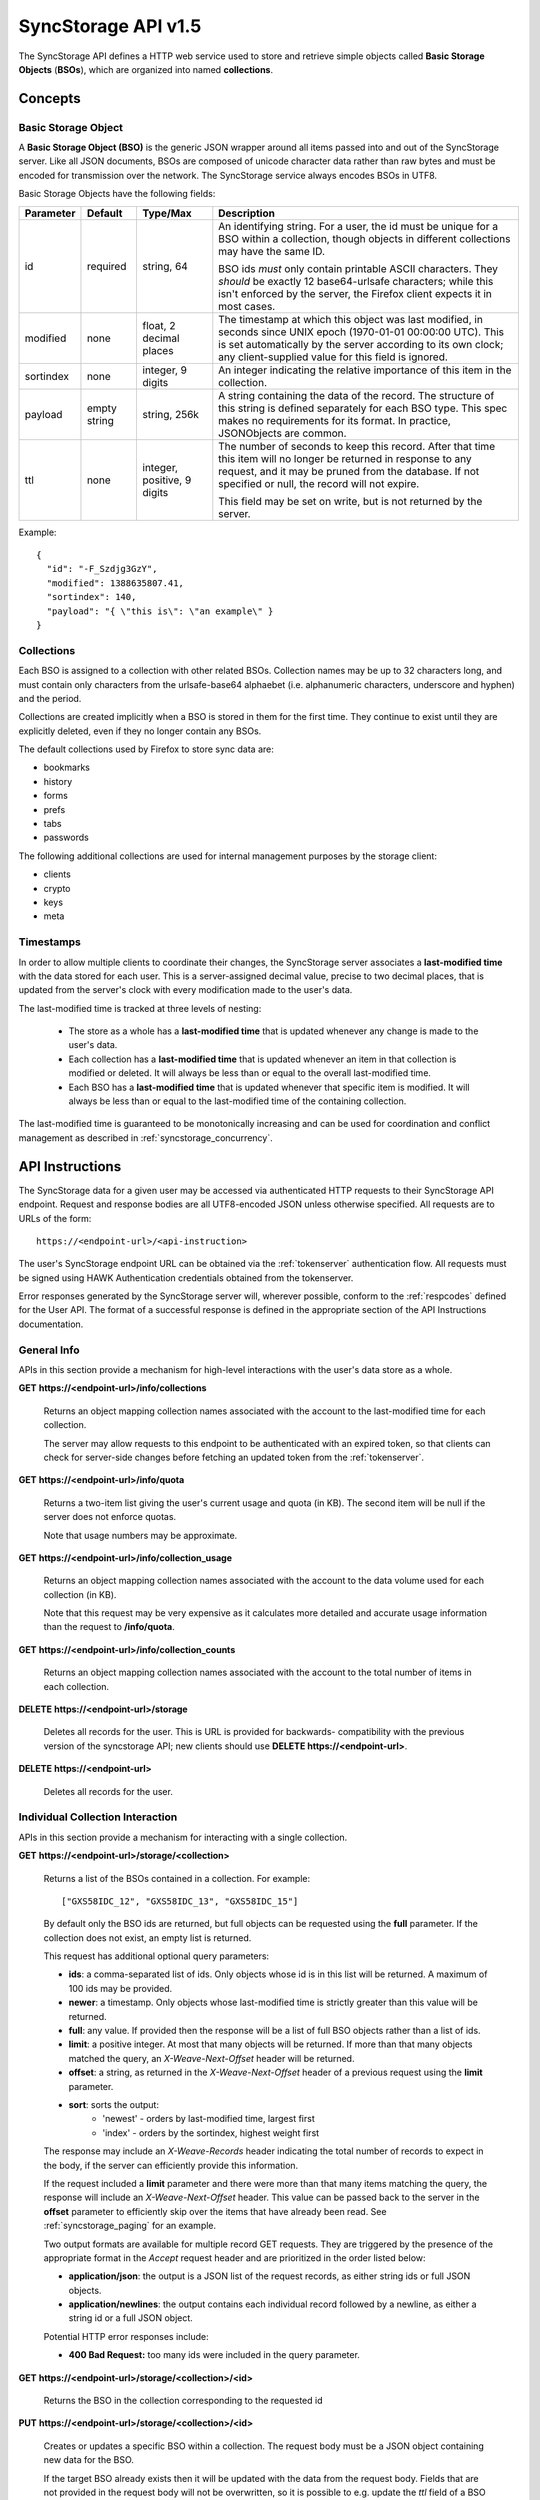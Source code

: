 .. _server_syncstorage_api_15:

====================
SyncStorage API v1.5
====================

The SyncStorage API defines a HTTP web service used to store and retrieve
simple objects called **Basic Storage Objects** (**BSOs**), which are organized
into named **collections**.


Concepts
========

.. _syncstorage_bso:

Basic Storage Object
--------------------

A **Basic Storage Object (BSO)** is the generic JSON wrapper around all
items passed into and out of the SyncStorage server. Like all JSON documents,
BSOs are composed of unicode character data rather than raw bytes and must
be encoded for transmission over the network.  The SyncStorage service always
encodes BSOs in UTF8.

Basic Storage Objects have the following fields:


+---------------+-----------+------------+---------------------------------------------------------------+
| Parameter     | Default   | Type/Max   |  Description                                                  |
+===============+===========+============+===============================================================+
| id            | required  |  string,   | An identifying string. For a user, the id must be unique for  |
|               |           |  64        | a BSO within a collection, though objects in different        |
|               |           |            | collections may have the same ID.                             |
|               |           |            |                                                               |
|               |           |            | BSO ids *must* only contain printable ASCII characters.  They |
|               |           |            | *should* be exactly 12 base64-urlsafe characters; while this  |
|               |           |            | isn't enforced by the server, the Firefox client expects it   |
|               |           |            | in most cases.                                                |
+---------------+-----------+------------+---------------------------------------------------------------+
| modified      | none      | float,     | The timestamp at which this object was last modified, in      |
|               |           | 2 decimal  | seconds since UNIX epoch (1970-01-01 00:00:00 UTC).           |
|               |           | places     | This is set automatically by the server according to its own  |
|               |           |            | clock; any client-supplied value for this field is ignored.   |
+---------------+-----------+------------+---------------------------------------------------------------+
| sortindex     | none      | integer,   | An integer indicating the relative importance of this item in |
|               |           | 9 digits   | the collection.                                               |
+---------------+-----------+------------+---------------------------------------------------------------+
| payload       | empty     | string,    | A string containing the data of the record. The structure of  |
|               | string    | 256k       | this string is defined separately for each BSO type. This     |
|               |           |            | spec makes no requirements for its format. In practice,       |
|               |           |            | JSONObjects are common.                                       |
+---------------+-----------+------------+---------------------------------------------------------------+
| ttl           | none      | integer,   | The number of seconds to keep this record. After that time    |
|               |           | positive,  | this item will no longer be returned in response to any       |
|               |           | 9 digits   | request, and it may be pruned from the database.  If not      |
|               |           |            | specified or null, the record will not expire.                |
|               |           |            |                                                               |
|               |           |            | This field may be set on write, but is not returned by the    |
|               |           |            | server.                                                       |
+---------------+-----------+------------+---------------------------------------------------------------+


Example::

    {
      "id": "-F_Szdjg3GzY",
      "modified": 1388635807.41,
      "sortindex": 140,
      "payload": "{ \"this is\": \"an example\" }
    }


Collections
-----------

Each BSO is assigned to a collection with other related BSOs. Collection names
may be up to 32 characters long, and must contain only characters from the
urlsafe-base64 alphaebet (i.e. alphanumeric characters, underscore and hyphen)
and the period.

Collections are created implicitly when a BSO is stored in them for the first
time.  They continue to exist until they are explicitly deleted, even if they
no longer contain any BSOs.

The default collections used by Firefox to store sync data are:

* bookmarks
* history
* forms
* prefs
* tabs
* passwords

The following additional collections are used for internal management purposes
by the storage client:

* clients
* crypto
* keys
* meta


Timestamps
----------

In order to allow multiple clients to coordinate their changes, the SyncStorage
server associates a **last-modified time** with the data stored for each user.
This is a server-assigned decimal value, precise to two decimal places, that is updated
from the server's clock with every modification made to the user's data.

The last-modified time is tracked at three levels of nesting:

    * The store as a whole has a **last-modified time** that is updated whenever
      any change is made to the user's data.
    * Each collection has a **last-modified time** that is updated whenever an item
      in that collection is modified or deleted. It will always be less than or
      equal to the overall last-modified time.
    * Each BSO has a **last-modified time** that is updated whenever that specific
      item is modified.   It will always be less than or equal to the last-modified
      time of the containing collection.

The last-modified time is guaranteed to be monotonically increasing and can be
used for coordination and conflict management as described in
:ref:`syncstorage_concurrency`.


API Instructions
================


The SyncStorage data for a given user may be accessed via authenticated
HTTP requests to their SyncStorage API endpoint.  Request and response bodies
are all UTF8-encoded JSON unless otherwise specified.  All requests are to
URLs of the form::


    https://<endpoint-url>/<api-instruction>

The user's SyncStorage endpoint URL can be obtained via the :ref:`tokenserver`
authentication flow.  All requests must be signed using HAWK Authentication
credentials obtained from the tokenserver.

Error responses generated by the SyncStorage server will, wherever possible,
conform to the :ref:`respcodes` defined for the User API.
The format of a successful response is defined in the appropriate section
of the API Instructions documentation.

General Info
------------

APIs in this section provide a mechanism for high-level interactions with
the user's data store as a whole.


**GET** **https://<endpoint-url>/info/collections**

    Returns an object mapping collection names associated with the account to
    the last-modified time for each collection.

    The server may allow requests to this endpoint to be authenticated with
    an expired token, so that clients can check for server-side changes before
    fetching an updated token from the :ref:`tokenserver`.


**GET** **https://<endpoint-url>/info/quota**

    Returns a two-item list giving the user's current usage and quota
    (in KB).  The second item will be null if the server does not enforce
    quotas.

    Note that usage numbers may be approximate.


**GET** **https://<endpoint-url>/info/collection_usage**

    Returns an object mapping collection names associated with the account to
    the data volume used for each collection (in KB).

    Note that this request may be very expensive as it calculates more
    detailed and accurate usage information than the request to
    **/info/quota**.


**GET** **https://<endpoint-url>/info/collection_counts**

    Returns an object mapping collection names associated with the account to
    the total number of items in each collection.


**DELETE** **https://<endpoint-url>/storage**

    Deletes all records for the user.  This is URL is provided for backwards-
    compatibility with the previous version of the syncstorage API; new clients
    should use **DELETE https://<endpoint-url>**.


**DELETE** **https://<endpoint-url>**

    Deletes all records for the user.


Individual Collection Interaction
---------------------------------

APIs in this section provide a mechanism for interacting with a single
collection.

**GET** **https://<endpoint-url>/storage/<collection>**

    Returns a list of the BSOs contained in a collection.  For example::

        ["GXS58IDC_12", "GXS58IDC_13", "GXS58IDC_15"]

    By default only the BSO ids are returned, but full objects can be requested
    using the **full** parameter.  If the collection does not exist, an empty
    list is returned.

    This request has additional optional query parameters:

    - **ids**: a comma-separated list of ids. Only objects whose id is in this
      list will be returned.  A maximum of 100 ids may be provided.

    - **newer**: a timestamp. Only objects whose last-modified time is
      strictly greater than this value will be returned.

    - **full**: any value.  If provided then the response will be a list of
      full BSO objects rather than a list of ids.

    - **limit**: a positive integer. At most that many objects will be
      returned. If more than that many objects matched the query, an
      *X-Weave-Next-Offset* header will be returned.

    - **offset**: a string, as returned in the *X-Weave-Next-Offset* header of
      a previous request using the **limit** parameter.

    - **sort**: sorts the output:
       - 'newest' - orders by last-modified time, largest first
       - 'index' - orders by the sortindex, highest weight first

    The response may include an *X-Weave-Records* header indicating the
    total number of records to expect in the body, if the server can
    efficiently provide this information.

    If the request included a **limit** parameter and there were more than
    that many items matching the query, the response will include an
    *X-Weave-Next-Offset* header.  This value can be passed back to the server in
    the **offset** parameter to efficiently skip over the items that have
    already been read.  See :ref:`syncstorage_paging` for an example.

    Two output formats are available for multiple record GET requests.
    They are triggered by the presence of the appropriate format in the
    *Accept* request header and are prioritized in the order listed below:

    - **application/json**: the output is a JSON list of the request records,
      as either string ids or full JSON objects.
    - **application/newlines**: the output contains each individual record
      followed by a newline, as either a string id or a full JSON object.

    Potential HTTP error responses include:

    - **400 Bad Request:**  too many ids were included in the query parameter.


**GET** **https://<endpoint-url>/storage/<collection>/<id>**

    Returns the BSO in the collection corresponding to the requested id


**PUT** **https://<endpoint-url>/storage/<collection>/<id>**

    Creates or updates a specific BSO within a collection.
    The request body must be a JSON object containing new data for the BSO.

    If the target BSO already exists then it will be updated with the data
    from the request body.  Fields that are not provided in the request body
    will not be overwritten, so it is possible to e.g. update the `ttl` field
    of a BSO without re-submitting its `payload`.  Fields that are explicitly
    set to `null` in the request body will be set to their default value
    by the server.

    If the target BSO does not exist, then fields that are not provided in
    the request body will be set to their default value by the server.

    This request may include the *X-If-Unmodified-Since* header to
    avoid overwriting the data if it has been changed since the client
    fetched it.

    Successful responses will return the new last-modified time for the
    collection.

    Note that the server may impose a limit on the amount of data submitted
    for storage in a single BSO.

    Potential HTTP error responses include:

    - **400 Bad Request:**  the user has exceeded their storage quota.
    - **413 Request Entity Too Large:**  the object is larger than the
      server is willing to store.


**POST** **https://<endpoint-url>/storage/<collection>**

    Takes a list of BSOs in the request body and iterates over them,
    effectively doing a series of individual PUTs with the same timestamp.

    Each BSO record in the request body must include an "id" field, and the
    corresponding BSO will be created or updated according to the semantics
    of a **PUT** request targeting that specific record.  In particular,
    this means that fields not provided in the request body will not be
    overwritten on BSOs that already exist.

    Successful responses will contain a JSON object with details of success
    or failure for each BSO.  It will have the following keys:

    - **modified:** the new last-modified time for the updated items.
    - **success:** a (possibly empty) list of ids of BSOs that were
      successfully stored.
    - **failed:** a (possibly empty) object whose keys are the ids of BSOs
      that were not stored successfully, and whose values are lists of strings
      describing possible reasons for the failure.

    For example::

        {
         "modified": 1233702554.25,
         "success": ["GXS58IDC_12", "GXS58IDC_13", "GXS58IDC_15",
                     "GXS58IDC_16", "GXS58IDC_18", "GXS58IDC_19"],
         "failed": {"GXS58IDC_11": ["invalid ttl"],
                    "GXS58IDC_14": ["invalid sortindex"]}
        }

    Posted BSOs whose ids do not appear in either "success" or "failed"
    should be treated as having failed for an unspecified reason.

    Two input formats are available for multiple record POST requests,
    selected by the *Content-Type* header of the request:

    - **application/json**: the input is a JSON list of objects, one for
      for each BSO in the request.

    - **application/newlines**: each BSO is sent as a separate JSON object
      followed by a newline.

    For backwards-compatibility with existing clients, the server will also
    treat **text/plain** input as JSON.

    Note that the server may impose a limit on the total amount of data
    included in the request, and/or may decline to process more than a certain
    number of BSOs in a single request.  The default limit on the number
    of BSOs per request is 100.

    Potential HTTP error responses include:

    - **400 Bad Request:**  the user has exceeded their storage quota.
    - **413 Request Entity Too Large:**  the request contains more data than the
      server is willing to process in a single batch.


**DELETE** **https://<endpoint-url>/storage/<collection>**

    Deletes an entire collection.

    After executing this request, the collection will not appear 
    in the output of **GET /info/collections** and calls to
    **GET /storage/<collection>** will return an empty list.


**DELETE** **https://<endpoint-url>/storage/<collection>?ids=<ids>**

    Deletes multiple BSOs from a collection with a single request.

    This request takes a parameter to select which items to delete:

    - **ids**: deletes BSOs from the collection whose ids that are in
      the provided comma-separated list.  A maximum of 100 ids may be
      provided.

    The collection itself will still exist on the server after executing
    this request.  Even if all the BSOs in the collection are deleted, it
    will receive an updated last-modified time, appear in the output of
    **GET /info/collections**, and be readable via **GET /storage/<collection>**

    Successful responses will have a JSON object body with field "modified"
    giving the new last-modified time for the collection.

    Potential HTTP error responses include:

    - **400 Bad Request:**  too many ids were included in the query parameter.


**DELETE** **https://<endpoint-url>/storage/<collection>/<id>**

    Deletes the BSO at the given location.


Request Headers
===============

**X-If-Modified-Since**

    This header may be added to any GET request, set to a decimal timestamp.
    If the last-modified time of the target resource is less than or equal to
    the time given in this header, then a **304 Not Modified** response will
    be returned and re-transmission of the unchanged data will be avoided.

    It is similar to the standard HTTP **If-Modified-Since** header, but the
    value is a decimal timestamp rather than a HTTP-format date.

    If the value of this header is not a valid positive decimal value, or if the
    **X-If-Unmodified-Since** header is also present, then a **400 Bad Request**
    response will be returned.


**X-If-Unmodified-Since**

    This header may be added to any request to a collection or item, set to a
    decimal timestamp.  If the last-modified time of the target resource is
    greater than the time given, the request will fail with a
    **412 Precondition Failed** response.

    It is similar to the standard HTTP **If-Unmodified-Since** header, but the
    value is a decimal timestamp rather than a HTTP-format date.

    If the value of this header is not a valid positive decimal value, or if the
    **X-If-Modified-Since** header is also present, then a **400 Bad Request**
    response will be returned.


Response Headers
================

**Retry-After**

    When sent together with an HTTP 503 status code, this header signifies that
    the server is undergoing maintenance. The client should not attempt any
    further requests to the server for the number of seconds specified in
    the header value.

    When sent together with a HTTP 409 status code, this header gives the time
    after which the conflicting edits are expected to complete.  Clients should
    wait until at least this time before retrying the request.

**X-Weave-Backoff**

    This header may be sent to indicate that the server is under heavy load
    but is still capable of servicing requests.  Unlike the **Retry-After**
    header, **X-Weave-Backoff** may be included with any type of response, including
    a **200 OK**.

    Clients should perform the minimum number of additional requests required
    to maintain consistency of their stored data, then not attempt any further
    requests for the number of seconds specified in the header value.

**X-Last-Modified**

    This header gives the last-modified time of the target resource
    as seen during processing of the request, and will be included in all
    success responses (200, 201, 204).  When given in response to a write
    request, this will be equal to the server's current time and to the new
    last-modified time of any BSOs created or changed by the request.

    It is similar to the standard HTTP **Last-Modified** header, but the value
    is a decimal timestamp rather than a HTTP-format date.

**X-Weave-Timestamp**

    This header will be sent back with all responses, indicating the current
    timestamp on the server.  When given in response to a write request, this
    will be equal to the new timestamp value of any BSOs created or changed
    by that request.

    It is similar to the standard HTTP **Date** header, but the value is
    a decimal timestamp rather than a HTTP-format date.

**X-Weave-Records**

    This header may be sent back with multi-record responses, to indicate the
    total number of records included in the response.

**X-Weave-Next-Offset**

    This header may be sent back with multi-record responses where the request
    included a **limit** parameter.  Its presence indicates that the number of
    available records exceeded the given limit.  The value from this header
    can be passed back in the **offset** parameter to retrieve additional
    records.

    The value of this header will always be a string of characters from the
    urlsafe-base64 alphabet.  The specific contents of the string are an
    implementation detail of the server, so clients should treat it as an
    opaque token.

**X-Weave-Quota-Remaining**

    This header may be returned in response to write requests, indicating
    the amount of storage space remaining for the user (in KB).  It will
    not be returned if quotas are not enabled on the server.

**X-Weave-Alert**

    This header may be returned in response to any request, and contains
    potential warning messages, information, or other alerts.

    If the first character of the header is not "{" then it is intended to
    be a human-readable string that may be included in logs.

    If the first character of the header is "{" then it is a JSON object
    signalling impending shutdown of the service.  It will contain the
    following fields:

        * **code:** one of the strings "soft-eol" or "hard-eol".
        * **message:** a human-readable message that may be included in logs.
        * **url:** a URL at which more information is available.


HTTP status codes
=================

Since the syncstorage protocol is implemented on top of HTTP, clients should be
prepared to deal gracefully with any valid HTTP response.  This section serves
to highlight the response codes that explicitly form part of the syncstorage
protocol.

**200 OK**

    The request was processed successfully, and the server is returning
    useful information in the response body.


**304 Not Modified**

    For requests that include the *X-If-Modified-Since* header, this
    response code indicates that the resource has not been modified.  The
    client should continue to use its local copy of the data.


**400 Bad Request**

    The request itself or the data supplied along with the request is invalid
    and could not be processed by the server.  For example, this response will
    be returned if a header value is incorrectly formatted or if a JSON request
    body cannot be parsed.

    If the response has a *Content-Type* of **application/json** then the body
    will be an integer response code as documented in :ref:`respcodes`.


**401 Unauthorized**

    The authentication credentials are invalid on this node. This may be caused
    by a node reassignment or by an expired/invalid auth token. The client
    should check with the tokenserver whether the user's endpoint URL has changed.
    If it has changed, the current sync is to be aborted and should be retried
    against the new endpoint URL.


**404 Not Found**

    The requested resource could not be found. This may be returned for **GET**
    and **DELETE** requests on non-existent items.  Non-existent collections
    do not trigger a **404 Not Found** for backwards-compatibility reasons.


**405 Method Not Allowed**

    The request URL does not support the specific request method.  For example,
    attempting a PUT request to /info/quota would produce a 405 response.


**409 Conflict**

    The write request (PUT, POST, DELETE) has been rejected due conflicting
    changes made by another client, either to the target resource itself or
    to a related resource.  The server cannot currently complete the request
    without violating its consistency guarantees.

    The client should retry the request after accounting for any changes
    introduced by other clients.

    This response may include a *Retry-After* header indicating the time after
    which the conflicting edits are expected to complete.  If present, clients
    should wait at least this many seconds before retrying the request.


**412 Precondition Failed**

    For requests that included the *X-If-Unmodified-Since* header, this
    response code indicates that the resource has in fact been modified more
    recently than the given time.  The requested write operation will not have
    been performed.


**413 Request Entity Too Large**

    The body submitted with a write request (PUT, POST) was larger than the
    server is willing to accept.  For multi-record POST requests, the client
    should retry by sending the records in smaller batches.


**415 Unsupported Media Type**

    The Content-Type header submitted with a write request (PUT, POST)
    specified a data format that is not supported by the server.


**503 Service Unavailable**

    Indicates that the server is undergoing maintenance.  Such a response will
    include a  *Retry-After* header, and the client should not attempt
    another sync for the number of seconds specified in the header value.
    The response body may contain a JSON string describing the server's status
    or error.

**513 Service Decommissioned**

    Indicates that the service has been decommissioned, and presumably replaced
    with a new and better service using some as-yet-undesigned protocol.
    This response will include an *X-Weave-Alert* header whose value is a
    JSON object with the following fields:

        * **code:** the string "hard-eol".
        * **message:** a human-readable message that may be included in logs.
        * **url:** a URL at which more information is available.

    The client should display an appropriate message to the user and cease
    any further attempts to use the service.


.. _syncstorage_concurrency:

Concurrency and Conflict Management
===================================

The SyncStorage service allows multiple clients to synchronize data via
a shared server without requiring inter-client coordination or blocking.
To achieve proper synchronization without skipping or overwriting data,
clients are expected to use timestamp-driven coordination features such
as **X-Last-Modified** and **X-If-Unmodified-Since**.

The server guarantees a strictly consistent and monotonically-increasing
timestamp across the user's stored data.  Any request that alters the
contents of a collection will cause the last-modified time to increase.
Any BSOs added or modified by such a request will have their "modified" field
set to the updated timestamp.

Conceptually, each write request will perform the following operations as
an atomic unit:

  * Read the current time `T`, and check that it's greater than the overall
    last-modified time for the user's data.  If not then return a **409 Conflict**.
  * Create any new BSOs as specified by the request, setting their "modified"
    field to `T`.
  * Modify any existing BSOs as specified by the request, setting their
    "modified" field to `T`.
  * Delete any BSOs as specified by the request.
  * Set the last-modified time for the collection to `T`.
  * Set the overall last-modified time for the user's data to `T`.
  * Generate a **200 OK** response with the **X-Last-Modified** and
    **X-Weave-Timestamp** headers set to `T`.

While write requests from different clients may be processed concurrently
by the server, they will appear to the clients to have occurred sequentially,
instantaneously and atomically according to the above sequence.

To avoid having the server transmit data that has not changed since the last
request, clients should set the **X-If-Modified-Since** header and/or
the **newer** parameter to the last known value of **X-Last-Modified**
on the target resource.

To avoid overwriting changes made by others, clients should set the
**X-If-Unmodified-Since** header to the last known value of
**X-Last-Modified** on the target resource.


Examples
========

Example: polling for changes to a BSO
-------------------------------------

To efficiently check for changes to an individual BSO, use
**GET /storage/<collection>/<id>** with the **X-If-Modified-Since**
header set to the last known value of **X-Last-Modified** for that
item. This will return the updated item if it has been changed since the last
request, and give a **304 Not Modified** response if it has not::

    last_modified = 0
    while True:
        headers = {"X-If-Modified-Since": last_modified}
        r = server.get("/collection/id", headers)
        if r.status != 304:
            print " MODIFIED ITEM: ", r.json_body
            last_modified = r.headers["X-Last-Modified"]


Example: polling for changes to a collection
--------------------------------------------

To efficiently poll the server for changes within a collection, use
**GET /storage/<collection>** with the **newer** parameter set to the last
known value of **X-Last-Modified** for that collection.  This will
return only the BSOs that have been added or changed since the last request::

    last_modified = 0
    while True:
        r = server.get("/collection?newer=" + last_modified)
        for item in r.json_body["items"]:
            print "MODIFIED ITEM: ", item
        last_modified = r.headers["X-Last-Modified"]


Example: safely updating items in a collection
----------------------------------------------

To update items in a collection without overwriting any changes made
by other clients, use **POST /storage/<collection>** with the
**X-If-Unmodified-Since** header set to the last known value of
**X-Last-Modified** for that collection. If other clients have made
changes to the collection since the last request, the write will fail with
a **412 Precondition Failed** response::

    r = server.get("/collection")
    last_modified = r.headers["X-Last-Modified"]

    bsos = generate_changes_to_the_collection()

    headers = {"X-If-Unmodified-Since": last_modified}
    r = server.post("/collection", bsos, headers)
    if r.status == 412:
        print "WRITE FAILED DUE TO CONCURRENT EDITS"

The client may choose to abort the write, or to merge the changes from the
server and re-try with an updated value of **X-Last-Modified**.

A similar technique can be used to safely update a single BSO using
**PUT /storage/<collection>/<id>**.


Example: creating a BSO only if it does not exist
-------------------------------------------------

To specify that a BSO should be created only if it does not already exist,
use the **X-If-Unmodified-Since** header with the special value of 0::

    headers = {"X-If-Unmodified-Since": "0"}
    r = server.put("/collection/item", data, headers)
    if r.status == 412:
        print "ITEM ALREADY EXISTS"


.. _syncstorage_paging:

Example: paging through a large set of items
--------------------------------------------

The syncstorage server allows efficient paging through a large set of items
by using the **limit** and **offset** parameters.

Clients should begin by issuing a **GET /storage/<collection>?limit=<LIMIT>**
request, which will return up to *<LIMIT>* items.  If there were additional
items matching the query, the response will include an *X-Weave-Next-Offset* header
to let subsequent requests skip over the items that were just returned.

To fetch additional items, repeat the request using the value from
*X-Weave-Next-Offset* as the **offset** parameter.  If the response includes a new
*X-Weave-Next-Offset* value, then there are yet more items to be fetched and the
process should be repeated; if it does not then all available items have been
returned.

To guard against other clients making concurrent changes to the
collection, this technique should always be combined with the
**X-If-Unmodified-Since** header as shown below::

    r = server.get("/collection?limit=100")
    print "GOT ITEMS: ", r.json_body["items"]

    last_modified = r.headers["X-Last-Modified"]
    next_offset = r.headers.get("X-Weave-Next-Offset")

    while next_offset:
        headers = {"X-If-Unmodified-Since": last_modified}
        r = server.get("/collection?limit=100&offset=" + next_offset, headers)

        if r.status == 412:
            print "COLLECTION WAS MODIFIED WHILE READING ITEMS"
            break

        print "GOT ITEMS: ", r.json_body["items"]
        next_offset = r.headers.get("X-Weave-Next-Offset")


Changes from v1.1
=================

The following is a summary of protocol changes from
:ref:`server_storage_api_11` along with a justification for each change:

+-------------------------------------------+---------------------------------------------------+
| What Changed                              | Why                                               |
+===========================================+===================================================+
| Authentication is now performed using     | This supports authentication via Firefox Accounts |
| a BrowserID-based tokenserver flow and    | and allows us to iterate the details of that      |
| HAWK Access Authentication.               | flow without changing the sync protocol.          |
+-------------------------------------------+---------------------------------------------------+
| The structure of the endpoint URL is      | This was unnecessary coupling and clients do      |
| no longer specified, and should be        | not need to change/configure components of the    |
| considered an implementation detail.      | endpoint URL.  URL handling must change already   |
|                                           | to support TokenServer-based authentication.      |
+-------------------------------------------+---------------------------------------------------+
| The datatypes and defaults of BSO         | This reflects current server behavior, and seems  |
| fields are more precisely specified.      | prudent to specify more explicitly.               |
+-------------------------------------------+---------------------------------------------------+
| The BSO fields "parentid" and             | These were deprecated in version 1.1 and are not  |
| "predecessorid" have been removed along   | in active use in current versions of Firefox.     |
| with any related query parameters.        |                                                   |
+-------------------------------------------+---------------------------------------------------+
| The 'application/whoisi' output format    | This is not used in any current versions of       |
| has been removed.                         | Firefox.                                          |
+-------------------------------------------+---------------------------------------------------+
| The previously-undocumented               | This actually *is* used so we better document it. |
| *X-Weave-Quota-Remaining* header has been |                                                   |
| documented.                               |                                                   |
+-------------------------------------------+---------------------------------------------------+
| The *X-Confirm-Delete* header has been    | This is sent unconditionally by current client    |
| removed.                                  | code, and is therefore useless.  Existing client  |
|                                           | code can safely continue to send it, and it will  |
|                                           | be ignored by the server.                         |
+-------------------------------------------+---------------------------------------------------+
| The *X-Weave-Alert* header has grown      | This is already implemented in current Firefox so |
| additional semantics related to service   | we better document it.                            |
| end-of-life announcements.                |                                                   |
+-------------------------------------------+---------------------------------------------------+
| **GET /storage/collection** no longer     | These are not in active use in current versions   |
| accepts 'older', 'index_above',           | of Firefox, and impose additional requirements on |
| 'index_below' or 'sort=oldest'.           | the server that may limit operational flexibility.|
+-------------------------------------------+---------------------------------------------------+
| **DELETE /storage/collection** no longer  | These are not in active use in current versions   |
| accepts query parameters other than 'ids' | of Firefox, are not all implemented correctly in  |
|                                           | the current server, and impose additional         |
|                                           | requirements on the server that may limit         |
|                                           | operational flexibility.                          |
+-------------------------------------------+---------------------------------------------------+
| **POST /storage/collection** now accepts  | This matches nicely with 'application/newlines'   |
| 'application/newlines' input in addition  | as supported already in response bodies, and may  |
| to 'application/json'.                    | enable more efficient request streaming in future.|
|                                           | Existing client code doesn't need to change.      |
+-------------------------------------------+---------------------------------------------------+
| The **offset** parameter is now an opaque | The parameter is not in active use in current     |
| server-generated value, and clients must  | versions of Firefox, and its existing semantics   |
| not create their own values for it.       | are difficult to implement efficiently on the     |
|                                           | server.  This change allows for more efficient    |
|                                           | pagination of results in future client code.      |
+-------------------------------------------+---------------------------------------------------+
| The *X-Last-Modified* header has been     | This has slightly different semantics to the      |
| added.                                    | *X-Weave-Timestamp* header and may be used by     |
|                                           | future clients for better conflict management.    |
|                                           | Existing client code doesn't need to change.      |
+-------------------------------------------+---------------------------------------------------+
| The *X-If-Modified-Since* header has been | Existing client code doesn't need to change, but  |
| added and can be used on all GET requests.| will allow future client code to avoid            |
|                                           | transmission of redundant data.                   |
+-------------------------------------------+---------------------------------------------------+
| The *X-If-Unmodified-Since* header can be | Existing client code doesn't need to change, but  |
| used on some GET request.                 | will allow future client code to detect changes   |
|                                           | during paginated fetching of results.             |
+-------------------------------------------+---------------------------------------------------+
| The server may reject concurrent write    | This **will** be visible to existing client code, |
| attempts with a **409 Conflict**.         | but can be handled like a **503** error.  It lets |
|                                           | the server provide much stronger consistency      |
|                                           | guarantees that will improve overall robustness   |
|                                           | of the service.                                   |
+-------------------------------------------+---------------------------------------------------+

